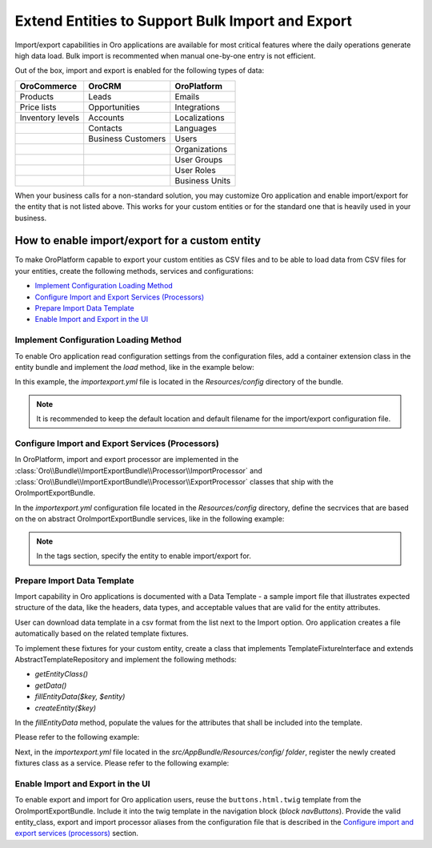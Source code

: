 Extend Entities to Support Bulk Import and Export
=================================================

Import/export capabilities in Oro applications are available for most critical features where the daily operations generate high data load. Bulk import is recommented when manual one-by-one entry is not efficient.

Out of the box, import and export is enabled for the following types of data:

+------------------+--------------------+----------------+
| OroCommerce      | OroCRM             | OroPlatform    |
+==================+====================+================+
| Products         | Leads              | Emails         |
+------------------+--------------------+----------------+
| Price lists      | Opportunities      | Integrations   |
+------------------+--------------------+----------------+
| Inventory levels | Accounts           | Localizations  |
+------------------+--------------------+----------------+
|                  | Contacts           | Languages      |
+------------------+--------------------+----------------+
|                  | Business Customers | Users          |
+------------------+--------------------+----------------+
|                  |                    | Organizations  |
+------------------+--------------------+----------------+
|                  |                    | User Groups    |
+------------------+--------------------+----------------+
|                  |                    | User Roles     |
+------------------+--------------------+----------------+
|                  |                    | Business Units |
+------------------+--------------------+----------------+

When your business calls for a non-standard solution, you may customize Oro application and enable import/export for the entity that is not listed above. This works for your custom entities or for the standard one that is heavily used in your business.

How to enable import/export for a custom entity
-----------------------------------------------

To make OroPlatform capable to export your custom entities as CSV files and to be able to load data from CSV files for your entities, create the following methods, services and configurations:

* `Implement Configuration Loading Method`_
* `Configure Import and Export Services (Processors)`_
* `Prepare Import Data Template`_
* `Enable Import and Export in the UI`_

Implement Configuration Loading Method
^^^^^^^^^^^^^^^^^^^^^^^^^^^^^^^^^^^^^^

To enable Oro application read configuration settings from the configuration files, add a container
extension class in the entity bundle and implement the *load* method, like in the example below:

.. code-block:: php
    :linenos:

    // src/AppBundle/DependencyInjection/AppExtension.php
    namespace AppBundle\DependencyInjection;

    use Symfony\Component\Config\FileLocator;
    use Symfony\Component\DependencyInjection\ContainerBuilder;
    use Symfony\Component\DependencyInjection\Extension\Extension;
    use Symfony\Component\DependencyInjection\Loader\YamlFileLoader;

    class AppExtension extends Extension
    {
        public function load(array $configs, ContainerBuilder $container)
        {
            $loader = new YamlFileLoader($container, new FileLocator(__DIR__.'/Resources/config'));
            $loader->load('importexport.yml');
        }
    }

In this example, the *importexport.yml* file is located in the *Resources/config* directory of the bundle.

.. note:: It is recommended to keep the default location and default filename for the import/export configuration file.

Configure Import and Export Services (Processors)
^^^^^^^^^^^^^^^^^^^^^^^^^^^^^^^^^^^^^^^^^^^^^^^^^

In OroPlatform, import and export processor are implemented in the :class:`Oro\\Bundle\\ImportExportBundle\\Processor\\ImportProcessor` and
:class:`Oro\\Bundle\\ImportExportBundle\\Processor\\ExportProcessor` classes that ship with the
OroImportExportBundle.

In the *importexport.yml* configuration file located in the *Resources/config* directory, define the secrvices that are based on the on abstract OroImportExportBundle services, like in the following example:

.. note:: In the tags section, specify the entity to enable import/export for.

.. code-block:: yaml
    :caption: src/AppBundle/Resources/config/importexport.yml
    :linenos:

    services:
        app.importexport.data_converter:
            parent: oro_importexport.data_converter.configurable

        app.importexport.processor.export:
            parent: oro_importexport.processor.export_abstract
            calls:
                - [setDataConverter, ['@app.importexport.data_converter']]
            tags:
                - name: oro_importexport.processor
                  type: export
                  entity: AppBundle\Entity\Task
                  alias: app_task
        app.importexport.processor.import:
            parent: oro_importexport.processor.import_abstract
            calls:
                - [setDataConverter, ['@app.importexport.data_converter']]
            tags:
                - name: oro_importexport.processor
                  type: import
                  entity: AppBundle\Entity\Task
                  alias: app_task

Prepare Import Data Template
^^^^^^^^^^^^^^^^^^^^^^^^^^^^

Import capability in Oro applications is documented with a Data Template - a sample import file that illustrates expected structure of the data, like the headers, data types, and acceptable values that are valid for the entity attributes.

User can download data template in a csv format from the list next to the Import option. Oro application creates a file automatically based on the related template fixtures.

To implement these fixtures for your custom entity, create a class that implements TemplateFixtureInterface and extends AbstractTemplateRepository and implement the following methods:

* *getEntityClass()*
* *getData()*
* *fillEntityData($key, $entity)*
* *createEntity($key)*

In the *fillEntityData* method, populate the values for the attributes that shall be included into the template.

Please refer to the following example:

.. code-block:: php
    :linenos:

    // src/AppBundle/ImportExport/TemplateFixture;
    namespace AppBundle\ImportExport\TemplateFixture;

    use AppBundle\Entity\Task;
    use Oro\Bundle\ImportExportBundle\TemplateFixture\AbstractTemplateRepository;
    use Oro\Bundle\ImportExportBundle\TemplateFixture\TemplateFixtureInterface;

    class TaskFixture extends AbstractTemplateRepository implements TemplateFixtureInterface
    {
        public function getEntityClass()
        {
            return 'AppBundle\Entity\Task';
        }

        public function getData()
        {
            return $this->getEntityData('example-task');
        }

        public function fillEntityData($key, $entity)
        {
            $entity->setId(1);
            $entity->setSubject('Call customer');
            $entity->setDescription('Please call the customer to talk about their future plans.');
            $entity->setDueDate(new \DateTime('+3 days'));
        }

        protected function createEntity($key)
        {
            return new Task();
        }
    }

Next, in the *importexport.yml* file located in the *src/AppBundle/Resources/config/ folder*, register the newly created fixtures class as a service. Please refer to the following example:

.. code-block:: yaml
    :caption: src/AppBundle/Resources/config/importexport.yml
    :linenos:

    services:
        # ...

        app.importexport.template_fixture.task:
            class: AppBundle\ImportExport\TemplateFixture\TaskFixture
            tags:
                - { name: oro_importexport.template_fixture }

Enable Import and Export in the UI
^^^^^^^^^^^^^^^^^^^^^^^^^^^^^^^^^^

To enable export and import for Oro application users, reuse the ``buttons.html.twig`` template from the
OroImportExportBundle. Include it into the twig template in the navigation block (*block navButtons*). Provide the valid entity_class, export and import processor aliases from the configuration file that is described in the `Configure import and export services (processors)`_ section.

.. code-block:: html+jinja
    :linenos:

    {# src/AppBundle/Resources/views/Task/index.html.twig #}
    {% extends 'OroUIBundle:actions:index.html.twig' %}

    {% set gridName = 'app-tasks-grid' %}
    {% set pageTitle = 'Task' %}

    {% block navButtons %}
        {% include 'OroImportExportBundle:ImportExport:buttons.html.twig' with {
            entity_class: 'AppBundle\\Entity\\Task',
            exportProcessor: 'app_task',
            exportTitle: 'Export',
            importProcessor: 'app_task',
            importTitle: 'Import',
            datagridName: gridName
        } %}

        {# ... #}
    {% endblock %}
